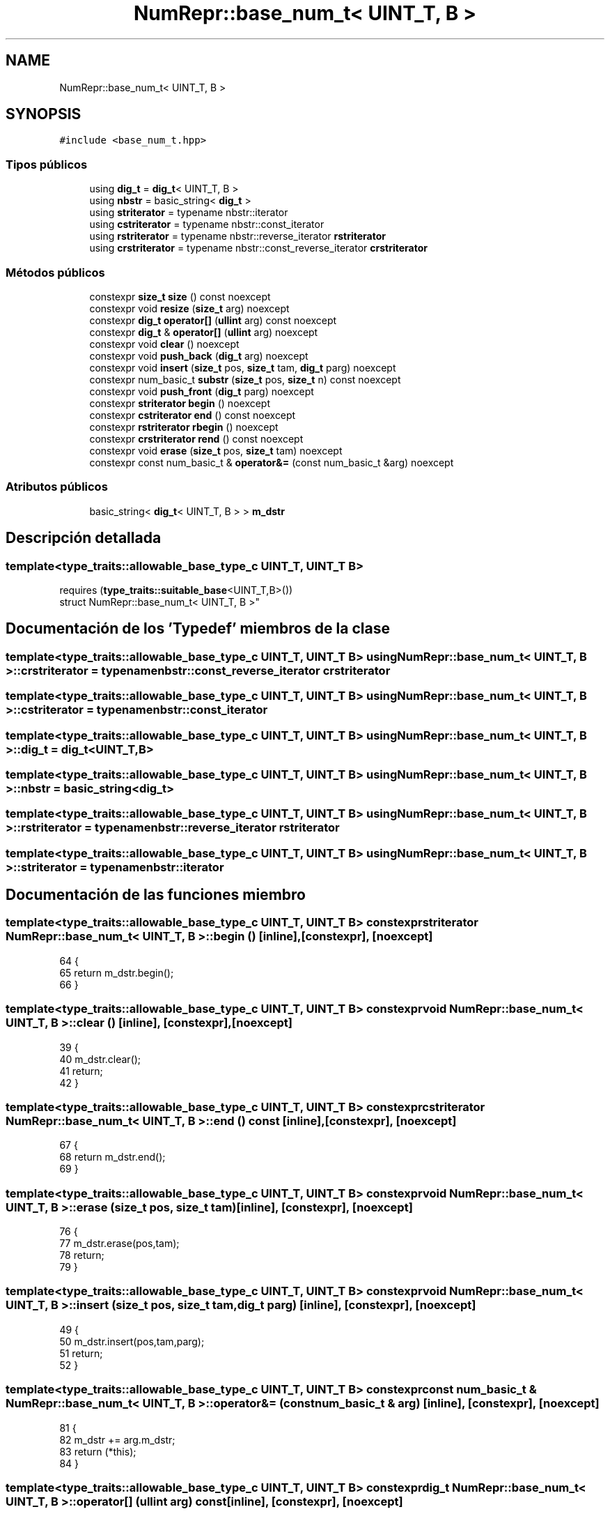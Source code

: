 .TH "NumRepr::base_num_t< UINT_T, B >" 3 "Martes, 29 de Noviembre de 2022" "Version 0.8" "NumericRepresentations" \" -*- nroff -*-
.ad l
.nh
.SH NAME
NumRepr::base_num_t< UINT_T, B >
.SH SYNOPSIS
.br
.PP
.PP
\fC#include <base_num_t\&.hpp>\fP
.SS "Tipos públicos"

.in +1c
.ti -1c
.RI "using \fBdig_t\fP = \fBdig_t\fP< UINT_T, B >"
.br
.ti -1c
.RI "using \fBnbstr\fP = basic_string< \fBdig_t\fP >"
.br
.ti -1c
.RI "using \fBstriterator\fP = typename nbstr::iterator"
.br
.ti -1c
.RI "using \fBcstriterator\fP = typename nbstr::const_iterator"
.br
.ti -1c
.RI "using \fBrstriterator\fP = typename nbstr::reverse_iterator \fBrstriterator\fP"
.br
.ti -1c
.RI "using \fBcrstriterator\fP = typename nbstr::const_reverse_iterator \fBcrstriterator\fP"
.br
.in -1c
.SS "Métodos públicos"

.in +1c
.ti -1c
.RI "constexpr \fBsize_t\fP \fBsize\fP () const noexcept"
.br
.ti -1c
.RI "constexpr void \fBresize\fP (\fBsize_t\fP arg) noexcept"
.br
.ti -1c
.RI "constexpr \fBdig_t\fP \fBoperator[]\fP (\fBullint\fP arg) const noexcept"
.br
.ti -1c
.RI "constexpr \fBdig_t\fP & \fBoperator[]\fP (\fBullint\fP arg) noexcept"
.br
.ti -1c
.RI "constexpr void \fBclear\fP () noexcept"
.br
.ti -1c
.RI "constexpr void \fBpush_back\fP (\fBdig_t\fP arg) noexcept"
.br
.ti -1c
.RI "constexpr void \fBinsert\fP (\fBsize_t\fP pos, \fBsize_t\fP tam, \fBdig_t\fP parg) noexcept"
.br
.ti -1c
.RI "constexpr num_basic_t \fBsubstr\fP (\fBsize_t\fP pos, \fBsize_t\fP n) const noexcept"
.br
.ti -1c
.RI "constexpr void \fBpush_front\fP (\fBdig_t\fP parg) noexcept"
.br
.ti -1c
.RI "constexpr \fBstriterator\fP \fBbegin\fP () noexcept"
.br
.ti -1c
.RI "constexpr \fBcstriterator\fP \fBend\fP () const noexcept"
.br
.ti -1c
.RI "constexpr \fBrstriterator\fP \fBrbegin\fP () noexcept"
.br
.ti -1c
.RI "constexpr \fBcrstriterator\fP \fBrend\fP () const noexcept"
.br
.ti -1c
.RI "constexpr void \fBerase\fP (\fBsize_t\fP pos, \fBsize_t\fP tam) noexcept"
.br
.ti -1c
.RI "constexpr const num_basic_t & \fBoperator&=\fP (const num_basic_t &arg) noexcept"
.br
.in -1c
.SS "Atributos públicos"

.in +1c
.ti -1c
.RI "basic_string< \fBdig_t\fP< UINT_T, B > > \fBm_dstr\fP"
.br
.in -1c
.SH "Descripción detallada"
.PP 

.SS "template<type_traits::allowable_base_type_c UINT_T, UINT_T B>
.br
requires (\fBtype_traits::suitable_base\fP<UINT_T,B>())
.br
struct NumRepr::base_num_t< UINT_T, B >"
.SH "Documentación de los 'Typedef' miembros de la clase"
.PP 
.SS "template<type_traits::allowable_base_type_c UINT_T, UINT_T B> using \fBNumRepr::base_num_t\fP< UINT_T, B >::crstriterator =  typename nbstr::const_reverse_iterator \fBcrstriterator\fP"

.SS "template<type_traits::allowable_base_type_c UINT_T, UINT_T B> using \fBNumRepr::base_num_t\fP< UINT_T, B >::cstriterator =  typename nbstr::const_iterator"

.SS "template<type_traits::allowable_base_type_c UINT_T, UINT_T B> using \fBNumRepr::base_num_t\fP< UINT_T, B >\fB::dig_t\fP =  \fBdig_t\fP<UINT_T,B>"

.SS "template<type_traits::allowable_base_type_c UINT_T, UINT_T B> using \fBNumRepr::base_num_t\fP< UINT_T, B >::nbstr =  basic_string<\fBdig_t\fP>"

.SS "template<type_traits::allowable_base_type_c UINT_T, UINT_T B> using \fBNumRepr::base_num_t\fP< UINT_T, B >::rstriterator =  typename nbstr::reverse_iterator \fBrstriterator\fP"

.SS "template<type_traits::allowable_base_type_c UINT_T, UINT_T B> using \fBNumRepr::base_num_t\fP< UINT_T, B >::striterator =  typename nbstr::iterator"

.SH "Documentación de las funciones miembro"
.PP 
.SS "template<type_traits::allowable_base_type_c UINT_T, UINT_T B> constexpr \fBstriterator\fP \fBNumRepr::base_num_t\fP< UINT_T, B >::begin ()\fC [inline]\fP, \fC [constexpr]\fP, \fC [noexcept]\fP"

.PP
.nf
64                                                       {
65                 return m_dstr\&.begin();
66         }
.fi
.SS "template<type_traits::allowable_base_type_c UINT_T, UINT_T B> constexpr void \fBNumRepr::base_num_t\fP< UINT_T, B >::clear ()\fC [inline]\fP, \fC [constexpr]\fP, \fC [noexcept]\fP"

.PP
.nf
39                                                {
40                 m_dstr\&.clear();
41                 return;
42         }
.fi
.SS "template<type_traits::allowable_base_type_c UINT_T, UINT_T B> constexpr \fBcstriterator\fP \fBNumRepr::base_num_t\fP< UINT_T, B >::end () const\fC [inline]\fP, \fC [constexpr]\fP, \fC [noexcept]\fP"

.PP
.nf
67                                                            {
68                 return m_dstr\&.end();
69         }
.fi
.SS "template<type_traits::allowable_base_type_c UINT_T, UINT_T B> constexpr void \fBNumRepr::base_num_t\fP< UINT_T, B >::erase (\fBsize_t\fP pos, \fBsize_t\fP tam)\fC [inline]\fP, \fC [constexpr]\fP, \fC [noexcept]\fP"

.PP
.nf
76                                                                     {
77                 m_dstr\&.erase(pos,tam);
78                 return;
79         }
.fi
.SS "template<type_traits::allowable_base_type_c UINT_T, UINT_T B> constexpr void \fBNumRepr::base_num_t\fP< UINT_T, B >::insert (\fBsize_t\fP pos, \fBsize_t\fP tam, \fBdig_t\fP parg)\fC [inline]\fP, \fC [constexpr]\fP, \fC [noexcept]\fP"

.PP
.nf
49                                                                                 {
50                 m_dstr\&.insert(pos,tam,parg);
51                 return;
52         }
.fi
.SS "template<type_traits::allowable_base_type_c UINT_T, UINT_T B> constexpr const num_basic_t & \fBNumRepr::base_num_t\fP< UINT_T, B >\fB::operator\fP&= (const num_basic_t & arg)\fC [inline]\fP, \fC [constexpr]\fP, \fC [noexcept]\fP"

.PP
.nf
81                                                                                             {
82                 m_dstr += arg\&.m_dstr;
83                 return (*this);
84         }
.fi
.SS "template<type_traits::allowable_base_type_c UINT_T, UINT_T B> constexpr \fBdig_t\fP \fBNumRepr::base_num_t\fP< UINT_T, B >\fB::operator\fP[] (\fBullint\fP arg) const\fC [inline]\fP, \fC [constexpr]\fP, \fC [noexcept]\fP"

.PP
.nf
29                                                                      {
30                 dig_t ret = m_dstr[arg];
31                 return m_dstr[arg];
32         }
.fi
.SS "template<type_traits::allowable_base_type_c UINT_T, UINT_T B> constexpr \fBdig_t\fP & \fBNumRepr::base_num_t\fP< UINT_T, B >\fB::operator\fP[] (\fBullint\fP arg)\fC [inline]\fP, \fC [constexpr]\fP, \fC [noexcept]\fP"

.PP
.nf
34                                                                  {
35                 dig_t ret = m_dstr[arg];
36                 return (m_dstr[arg]);
37         }
.fi
.SS "template<type_traits::allowable_base_type_c UINT_T, UINT_T B> constexpr void \fBNumRepr::base_num_t\fP< UINT_T, B >::push_back (\fBdig_t\fP arg)\fC [inline]\fP, \fC [constexpr]\fP, \fC [noexcept]\fP"

.PP
.nf
44                                                             {
45                 m_dstr\&.push_back(arg);
46                 return;
47         }
.fi
.SS "template<type_traits::allowable_base_type_c UINT_T, UINT_T B> constexpr void \fBNumRepr::base_num_t\fP< UINT_T, B >::push_front (\fBdig_t\fP parg)\fC [inline]\fP, \fC [constexpr]\fP, \fC [noexcept]\fP"

.PP
.nf
59                                                               {
60                 m_dstr\&.insert(0,1,parg);
61                 return;
62         }
.fi
.SS "template<type_traits::allowable_base_type_c UINT_T, UINT_T B> constexpr \fBrstriterator\fP \fBNumRepr::base_num_t\fP< UINT_T, B >::rbegin ()\fC [inline]\fP, \fC [constexpr]\fP, \fC [noexcept]\fP"

.PP
.nf
70                                                         {
71                 return m_dstr\&.rbegin();
72         }
.fi
.SS "template<type_traits::allowable_base_type_c UINT_T, UINT_T B> constexpr \fBcrstriterator\fP \fBNumRepr::base_num_t\fP< UINT_T, B >::rend () const\fC [inline]\fP, \fC [constexpr]\fP, \fC [noexcept]\fP"

.PP
.nf
73                                                              {
74                 return m_dstr\&.rend();
75         }
.fi
.SS "template<type_traits::allowable_base_type_c UINT_T, UINT_T B> constexpr void \fBNumRepr::base_num_t\fP< UINT_T, B >::resize (\fBsize_t\fP arg)\fC [inline]\fP, \fC [constexpr]\fP, \fC [noexcept]\fP"

.PP
.nf
25                                                           {
26                 m_dstr\&.resize(arg); return;
27         }
.fi
.SS "template<type_traits::allowable_base_type_c UINT_T, UINT_T B> constexpr \fBsize_t\fP \fBNumRepr::base_num_t\fP< UINT_T, B >::size () const\fC [inline]\fP, \fC [constexpr]\fP, \fC [noexcept]\fP"

.PP
.nf
21                                                       {
22                 return m_dstr\&.size();
23         }
.fi
.SS "template<type_traits::allowable_base_type_c UINT_T, UINT_T B> constexpr num_basic_t \fBNumRepr::base_num_t\fP< UINT_T, B >::substr (\fBsize_t\fP pos, \fBsize_t\fP n) const\fC [inline]\fP, \fC [constexpr]\fP, \fC [noexcept]\fP"

.PP
.nf
54                                                                                      {
55                 m_dstr\&.substr(pos,n);
56                 return (*this);
57         }
.fi
.SH "Documentación de los datos miembro"
.PP 
.SS "template<type_traits::allowable_base_type_c UINT_T, UINT_T B> basic_string<\fBdig_t\fP<UINT_T,B> > \fBNumRepr::base_num_t\fP< UINT_T, B >::m_dstr"


.SH "Autor"
.PP 
Generado automáticamente por Doxygen para NumericRepresentations del código fuente\&.
